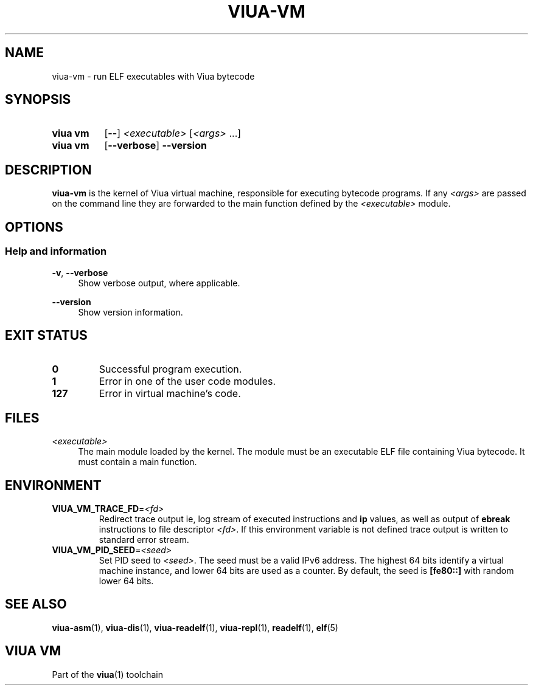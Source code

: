 '\" t
.\"
.TH "VIUA-VM" "1" "2022-03-24" "Viua VM 0.11.1" "Viua VM Manual"
.\" -----------------------------------------------------------------
.\" * MAIN CONTENT STARTS HERE *
.\" -----------------------------------------------------------------
.SH "NAME"
viua-vm \- run ELF executables with Viua bytecode
.SH "SYNOPSIS"
.SY "viua vm"
.OP \-\-
.I <executable>
.RI [ <args>
\&.\|.\|.\&]
.SY "viua vm"
.OP \-\-verbose
.B \-\-version
.YS
.SH "DESCRIPTION"
.sp
.B viua-vm
is the kernel of Viua virtual machine, responsible for executing bytecode
programs. If any
.I <args>
are passed on the command line they are forwarded to the main function defined
by the
.I <executable>
module.
.SH "OPTIONS"
.SS Help and information
.PP
.BR \-v ,
.B \-\-verbose
.RS 4
Show verbose output, where applicable.
.RE
.PP
.B \-\-version
.RS 4
Show version information.
.RE
.SH "EXIT STATUS"
.TP
.B 0
Successful program execution.
.TP
.B 1
Error in one of the user code modules.
.TP
.B 127
Error in virtual machine's code.
.SH "FILES"
.PP
.I <executable>
.RS 4
The main module loaded by the kernel. The module must be an executable ELF file
containing Viua bytecode. It must contain a main function.
.RE
.SH "ENVIRONMENT"
.PP
.TP
.BR VIUA_VM_TRACE_FD = \fI<fd>\fR
Redirect trace output ie, log stream of executed instructions and
.B ip
values, as well as output of
.B ebreak
instructions to file descriptor
.IR <fd> .
If this environment variable is not defined trace output is written to standard
error stream.
.TP
.BR VIUA_VM_PID_SEED = \fI<seed>\fR
Set PID seed to
.IR <seed> .
The seed must be a valid IPv6 address. The highest 64 bits identify a virtual
machine instance, and lower 64 bits are used as a counter. By default, the seed
is
.B [fe80::]
with random lower 64 bits.
.SH "SEE ALSO"
.sp
.BR viua\-asm (1),
.BR viua\-dis (1),
.BR viua\-readelf (1),
.BR viua\-repl (1),
.BR readelf (1),
.BR elf (5)
.SH "VIUA VM"
.sp
Part of the \fBviua\fR(1) toolchain
